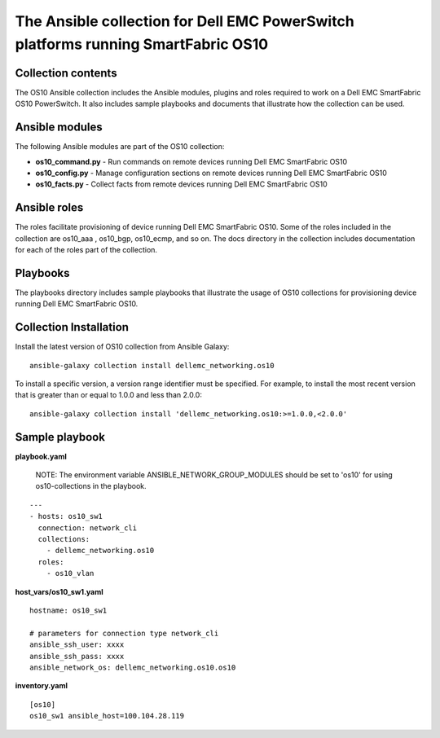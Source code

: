 
**********************************************************************************
The Ansible collection for Dell EMC PowerSwitch platforms running SmartFabric OS10
**********************************************************************************
Collection contents
*******************
The OS10 Ansible collection includes the Ansible modules, plugins and roles required to work on a Dell EMC SmartFabric OS10 PowerSwitch. It also includes sample playbooks and documents that illustrate how the collection can be used.

Ansible modules
***************
The following Ansible modules are part of the OS10 collection:

- **os10_command.py** - Run commands on remote devices running Dell EMC SmartFabric OS10

- **os10_config.py** - Manage configuration sections on remote devices running Dell EMC SmartFabric OS10

- **os10_facts.py** - Collect facts from remote devices running Dell EMC SmartFabric OS10

Ansible roles
*************
The roles facilitate provisioning of device running Dell EMC SmartFabric OS10. Some of the roles included in the collection are os10_aaa , os10_bgp, os10_ecmp, and so on. The docs directory in the collection includes documentation for each of the roles part of the collection.

Playbooks
*********
The playbooks directory includes sample playbooks that illustrate the usage of OS10 collections for provisioning device running Dell EMC SmartFabric OS10.

Collection Installation
***********************
Install the latest version of OS10 collection from Ansible Galaxy:

::

    ansible-galaxy collection install dellemc_networking.os10

To install a specific version, a version range identifier must be specified. For example, to install the most recent version that is greater than or equal to 1.0.0 and less than 2.0.0:

::

    ansible-galaxy collection install 'dellemc_networking.os10:>=1.0.0,<2.0.0'

Sample playbook
***************
**playbook.yaml**

    NOTE: The environment variable ANSIBLE_NETWORK_GROUP_MODULES should be set to 'os10' for using os10-collections in the playbook.

::

    ---
    - hosts: os10_sw1
      connection: network_cli
      collections:
        - dellemc_networking.os10
      roles:
        - os10_vlan

**host_vars/os10_sw1.yaml**

::

    hostname: os10_sw1

    # parameters for connection type network_cli
    ansible_ssh_user: xxxx
    ansible_ssh_pass: xxxx
    ansible_network_os: dellemc_networking.os10.os10

**inventory.yaml**

::

    [os10]
    os10_sw1 ansible_host=100.104.28.119
